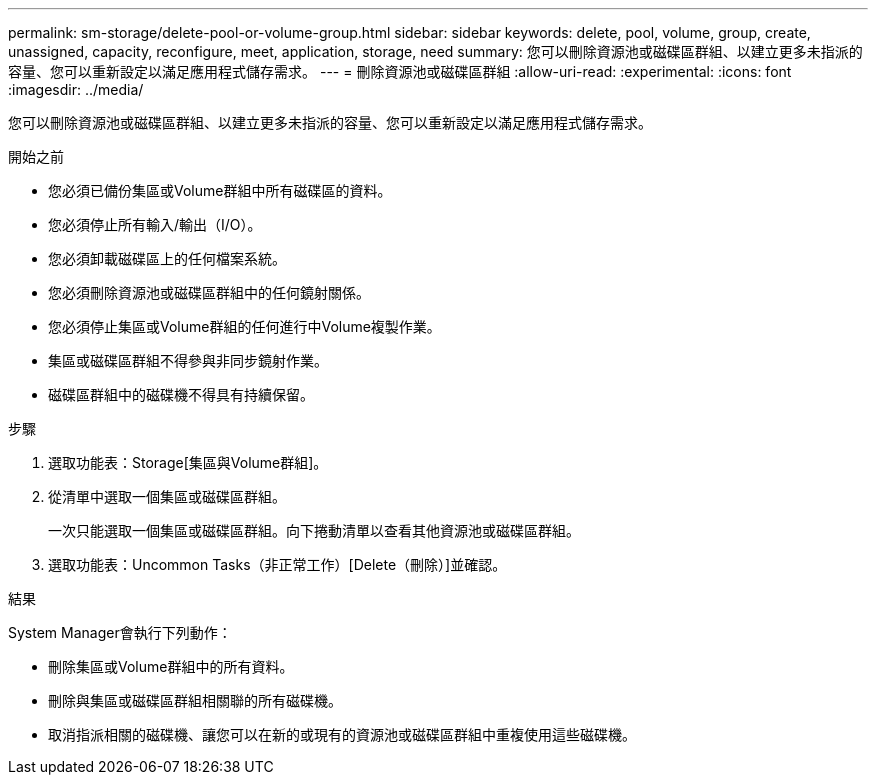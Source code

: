 ---
permalink: sm-storage/delete-pool-or-volume-group.html 
sidebar: sidebar 
keywords: delete, pool, volume, group, create, unassigned, capacity, reconfigure, meet, application, storage, need 
summary: 您可以刪除資源池或磁碟區群組、以建立更多未指派的容量、您可以重新設定以滿足應用程式儲存需求。 
---
= 刪除資源池或磁碟區群組
:allow-uri-read: 
:experimental: 
:icons: font
:imagesdir: ../media/


[role="lead"]
您可以刪除資源池或磁碟區群組、以建立更多未指派的容量、您可以重新設定以滿足應用程式儲存需求。

.開始之前
* 您必須已備份集區或Volume群組中所有磁碟區的資料。
* 您必須停止所有輸入/輸出（I/O）。
* 您必須卸載磁碟區上的任何檔案系統。
* 您必須刪除資源池或磁碟區群組中的任何鏡射關係。
* 您必須停止集區或Volume群組的任何進行中Volume複製作業。
* 集區或磁碟區群組不得參與非同步鏡射作業。
* 磁碟區群組中的磁碟機不得具有持續保留。


.步驟
. 選取功能表：Storage[集區與Volume群組]。
. 從清單中選取一個集區或磁碟區群組。
+
一次只能選取一個集區或磁碟區群組。向下捲動清單以查看其他資源池或磁碟區群組。

. 選取功能表：Uncommon Tasks（非正常工作）[Delete（刪除）]並確認。


.結果
System Manager會執行下列動作：

* 刪除集區或Volume群組中的所有資料。
* 刪除與集區或磁碟區群組相關聯的所有磁碟機。
* 取消指派相關的磁碟機、讓您可以在新的或現有的資源池或磁碟區群組中重複使用這些磁碟機。

